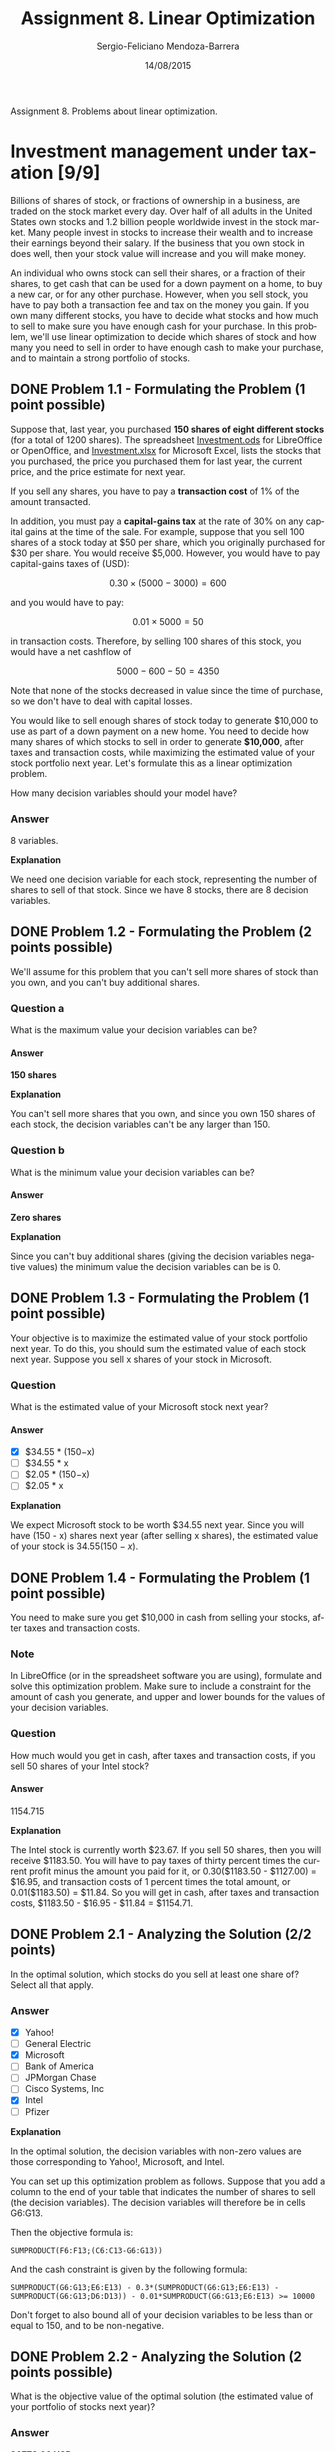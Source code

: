 #+TITLE:         Assignment 8. Linear Optimization
#+AUTHOR:        Sergio-Feliciano Mendoza-Barrera
#+DRAWERS:       sfmb
#+EMAIL:         smendoza.barrera@gmail.com
#+DATE:          14/08/2015
#+DESCRIPTION:   Linear optimization assignment 8
#+KEYWORDS:      R, data science, emacs, ESS, org-mode, linear optimization
#+LANGUAGE:      en
#+OPTIONS:       H:10 num:t toc:nil \n:nil @:t ::t |:t ^:{} -:t f:t *:t <:t d:HIDDEN
#+OPTIONS:       TeX:t LaTeX:t skip:nil d:nil todo:t pri:nil tags:not-in-toc
#+OPTIONS:       LaTeX:dvipng
#+INFOJS_OPT:    view:nil toc:nil ltoc:t mouse:underline buttons:0 path:http://orgmode.org/org-info.js
#+EXPORT_SELECT_TAGS: export
#+EXPORT_EXCLUDE_TAGS: noexport
#+LINK_UP:
#+LINK_HOME:
#+XSLT:
#+STYLE: <link rel="stylesheet" type="text/css" href="dft.css"/>

#+LaTeX_CLASS: IEEEtran
#+LATEX_CLASS_OPTIONS: [letterpaper, 9pt, onecolumn, twoside, technote, final]
#+LATEX_HEADER: \usepackage{minted}
#+LATEX_HEADER: \usepackage{makeidx}

#+LATEX_HEADER: \usepackage[lining,tabular]{fbb} % so math uses tabular lining figures
#+LATEX_HEADER: \usepackage[scaled=.95,type1]{cabin} % sans serif in style of Gill Sans
#+LATEX_HEADER: \usepackage[varqu,varl]{zi4}% inconsolata typewriter
#+LATEX_HEADER: \usepackage[T1]{fontenc} % LY1 also works
#+LATEX_HEADER: \usepackage[libertine,bigdelims]{newtxmath}
#+LATEX_HEADER: \usepackage[cal=boondoxo,bb=boondox,frak=boondox]{mathalfa}
#+LATEX_HEADER: \useosf % change normal text to use proportional oldstyle figures

#+LATEX_HEADER: \markboth{Assignment 8. Linear Optimization}%
#+LATEX_HEADER: {Sergio-Feliciano Mendoza-Barrera}

#+LATEX_HEADER: \newcommand{\degC}{$^\circ$C{}}

#+STYLE: <script type="text/javascript" src="http://cdn.mathjax.org/mathjax/latest/MathJax.js?config=TeX-AMS-MML_HTMLorMML"> </script>

#+ATTR_HTML: width="500px"

# -*- mode: org; -*-
#+OPTIONS:   toc:2

#+HTML_HEAD: <link rel="stylesheet" type="text/css" href="http://www.pirilampo.org/styles/readtheorg/css/htmlize.css"/>
#+HTML_HEAD: <link rel="stylesheet" type="text/css" href="http://www.pirilampo.org/styles/readtheorg/css/readtheorg.css"/>

#+HTML_HEAD: <script src="https://ajax.googleapis.com/ajax/libs/jquery/2.1.3/jquery.min.js"></script>
#+HTML_HEAD: <script src="https://maxcdn.bootstrapcdn.com/bootstrap/3.3.4/js/bootstrap.min.js"></script>
#+HTML_HEAD: <script type="text/javascript" src="http://www.pirilampo.org/styles/lib/js/jquery.stickytableheaders.js"></script>
#+HTML_HEAD: <script type="text/javascript" src="http://www.pirilampo.org/styles/readtheorg/js/readtheorg.js"></script>

#+BEGIN_ABSTRACT
Assignment 8. Problems about linear optimization.
#+END_ABSTRACT

* Investment management under taxation [9/9]

Billions of shares of stock, or fractions of ownership in a business,
are traded on the stock market every day. Over half of all adults in
the United States own stocks and 1.2 billion people worldwide invest
in the stock market. Many people invest in stocks to increase their
wealth and to increase their earnings beyond their salary. If the
business that you own stock in does well, then your stock value will
increase and you will make money.

An individual who owns stock can sell their shares, or a fraction of
their shares, to get cash that can be used for a down payment on a
home, to buy a new car, or for any other purchase. However, when you
sell stock, you have to pay both a transaction fee and  tax on the
money you gain. If you own many different stocks, you have to decide
what stocks and how much to sell to make sure you have enough cash for
your purchase. In this problem, we'll use linear optimization to
decide which shares of stock and how many you need to sell in order to
have enough cash to make your purchase, and to maintain a strong
portfolio of stocks.

** DONE Problem 1.1 - Formulating the Problem (1 point possible)
CLOSED: [2015-08-15 Sat 19:50]

Suppose that, last year, you purchased *150 shares of eight different
stocks* (for a total of 1200 shares). The spreadsheet [[https://courses.edx.org/asset-v1:MITx%2B15.071x_2a%2B2T2015%2Btype@asset%2Bblock/Investment.ods][Investment.ods]]
for LibreOffice or OpenOffice, and [[https://courses.edx.org/asset-v1:MITx%2B15.071x_2a%2B2T2015%2Btype@asset%2Bblock/Investment.xlsx][Investment.xlsx]] for Microsoft
Excel, lists the stocks that you purchased, the price you purchased
them for last year, the current price, and the price estimate for next
year.

If you sell any shares, you have to pay a *transaction cost* of 1% of
the amount transacted.

In addition, you must pay a *capital-gains tax* at the rate of 30% on
any capital gains at the time of the sale. For example, suppose that
you sell 100 shares of a stock today at $50 per share, which you
originally purchased for $30 per share. You would receive
$5,000. However, you would have to pay capital-gains taxes of (USD):

$$
0.30 \times (5000− 3000) = 600
$$

and you would have to pay:

$$
0.01 \times 5000 = 50
$$

in transaction costs. Therefore, by selling 100 shares of this stock,
you would have a net cashflow of

$$
 5000 − 600 − 50 = 4350
$$

Note that none of the stocks decreased in value since the time of
purchase, so we don't have to deal with capital losses.

You would like to sell enough shares of stock today to generate
$10,000 to use as part of a down payment on a new home. You need to
decide how many shares of which stocks to sell in order to generate
*$10,000*, after taxes and transaction costs, while maximizing the
estimated value of your stock portfolio next year. Let's formulate
this as a linear optimization problem.

How many decision variables should your model have?

*** Answer

8 variables.

*Explanation*

We need one decision variable for each stock, representing the number
of shares to sell of that stock. Since we have 8 stocks, there are 8
decision variables.

** DONE Problem 1.2 - Formulating the Problem (2 points possible)
CLOSED: [2015-08-15 Sat 19:50]

We'll assume for this problem that you can't sell more shares of stock
than you own, and you can't buy additional shares.

*** Question a

What is the maximum value your decision variables can be?

**** Answer

*150 shares*

*Explanation*

You can't sell more shares that you own, and since you own 150 shares
of each stock, the decision variables can't be any larger than 150.

*** Question b

What is the minimum value your decision variables can be?

**** Answer

*Zero shares*

*Explanation*

Since you can't buy additional shares (giving the decision variables
negative values) the minimum value the decision variables can be
is 0.

** DONE Problem 1.3 - Formulating the Problem (1 point possible)
CLOSED: [2015-08-15 Sat 19:49]

Your objective is to maximize the estimated value of your stock
portfolio next year. To do this, you should sum the estimated value of
each stock next year. Suppose you sell x shares of your stock in
Microsoft.

#+begin_src R :session :results output :exports all
  writeLines("\n :: The estimated value of your Microsoft stock next year:")
  x <- 10
  Vmn <- 34.55 * (150 - x)
  Vmn
#+end_src

#+RESULTS:
:
:  :: The estimated value of your Microsoft stock next year:
: [1] 4837

*** Question

What is the estimated value of your Microsoft stock next year?

**** Answer

- [X] $34.55 * (150−x)
- [ ] $34.55 * x
- [ ] $2.05 * (150−x)
- [ ] $2.05 * x

*Explanation*

We expect Microsoft stock to be worth $34.55 next year. Since you will
have (150 - x) shares next year (after selling x shares), the
estimated value of your stock is $34.55 (150 - x)$.

** DONE Problem 1.4 - Formulating the Problem (1 point possible)
CLOSED: [2015-08-17 Mon 22:14]

You need to make sure you get $10,000 in cash from selling your
stocks, after taxes and transaction costs.

*** Note

In LibreOffice (or in the spreadsheet software you are using),
formulate and solve this optimization problem. Make sure to include a
constraint for the amount of cash you generate, and upper and lower
bounds for the values of your decision variables.

*** Question

How much would you get in cash, after taxes and transaction costs, if
you sell 50 shares of your Intel stock?

#+begin_src R :session :results output :exports all
  p <- 1 - 0.31
  p
#+end_src

#+RESULTS:
: [1] 0.69

**** Answer

1154.715

*Explanation*

The Intel stock is currently worth $23.67. If you sell 50 shares, then
you will receive $1183.50. You will have to pay taxes of thirty
percent times the current profit minus the amount you paid for it, or
0.30($1183.50 - $1127.00) = $16.95, and transaction costs of 1 percent
times the total amount, or 0.01($1183.50) = $11.84. So you will get in
cash, after taxes and transaction costs, $1183.50 - $16.95 - $11.84 =
$1154.71.

** DONE Problem 2.1 - Analyzing the Solution (2/2 points)
CLOSED: [2015-08-17 Mon 22:22]

In the optimal solution, which stocks do you sell at least one share
of? Select all that apply.

*** Answer

- [X] Yahoo!
- [ ] General Electric
- [X] Microsoft
- [ ] Bank of America
- [ ] JPMorgan Chase
- [ ] Cisco Systems, Inc
- [X] Intel
- [ ] Pfizer

*Explanation*

In the optimal solution, the decision variables with non-zero values
are those corresponding to Yahoo!, Microsoft, and Intel.

You can set up this optimization problem as follows. Suppose that you
add a column to the end of your table that indicates the number of
shares to sell (the decision variables). The decision variables will
therefore be in cells G6:G13.

Then the objective formula is:

~SUMPRODUCT(F6:F13;(C6:C13-G6:G13))~

And the cash constraint is given by the following formula:

~SUMPRODUCT(G6:G13;E6:E13) - 0.3*(SUMPRODUCT(G6:G13;E6:E13) -~
~SUMPRODUCT(G6:G13;D6:D13)) - 0.01*SUMPRODUCT(G6:G13;E6:E13) >= 10000~

Don't forget to also bound all of your decision variables to be less
than or equal to 150, and to be non-negative.

** DONE Problem 2.2 - Analyzing the Solution (2 points possible)
CLOSED: [2015-08-17 Mon 22:22]

What is the objective value of the optimal solution (the estimated
value of your portfolio of stocks next year)?

*** Answer

*26773.66 USD*

*Explanation*

The objective value after solving the problem is $26773.66.

** DONE Problem 2.3 - Analyzing the Solution (2 points possible)
CLOSED: [2015-08-17 Mon 22:22]

How many shares of stock in total should you sell to make sure you
have enough cash, according to the optimal solution? (Assume that you
can sell fractional shares.)

#+begin_src R :session :results output :exports all
  writeLines("\n :: Shares sold:")
  67.723298056 + (2 * 150)
#+end_src

#+RESULTS:
:
:  :: Shares sold:
: [1] 367.7233

*Explanation*

According to the optimal solution, you should sell 150 shares of
Microsoft, 150 shares of Intel, and 67.723 shares of Yahoo!. Since you
can only sell whole shares, you should sell 68 shares of Yahoo!, for a
total of 368 shares.

** DONE Problem 3.1 - Adjusting the Formulation (1 point possible)
CLOSED: [2015-08-17 Mon 22:22]

As an invester, you like having a portfolio of eight different stocks
because it diversifies your investment. If one or two stocks do poorly
this year, you won't worry as much because you have many other
stocks. In the optimal solution for this problem, you sold all of your
shares of some stocks, but you would like to keep at least half of the
shares of each of your stocks.

Adjust the formulation so that you sell no more than 75 shares of each
stock, and solve it again.

In the optimal solution, you sell at least one share of which of your
stocks? Select all that apply.

*** Answer

- [X] Yahoo!
- [X] General Electric
- [X] Microsoft
- [ ] Bank of America
- [ ] JPMorgan Chase
- [X] Cisco Systems, Inc
- [X] Intel
- [X] Pfizer

*Explanation*

The decision variables with non-zero values in the optimal solution
are those corresponding to Yahoo!, General Electric, Microsoft, Cisco
Systems, Inc, Intel, and Pfizer. To reach this solution, just change
the upper bounds for the decision variables from 150 to 75 in the
Solver.

** DONE Problem 3.2 - Adjusting the Formulation (1 point possible)
CLOSED: [2015-08-17 Mon 22:24]

What is the objective value of the optimal solution now?

*** Answer

26468.5411605165

*Explanation*

The objective value found in Solver is $26,468.54.

** Problem 3.3 - Adjusting the Formulation (1 point possible)

Even though your investment is worth a bit less next year by
diversifying, you expect this diversification to help you long term.

However, you notice that you expect the Yahoo! stock to decrease in
value next year. So, while you would like to sell no more than 75
shares of your other stocks, you would like to sell exactly 100 shares
of your Yahoo! stock. Adjust your formulation in LibreOffice again,
and re-solve to get the new optimal solution.

*** Question

You now sell at least one share of how many different stocks?

**** Answer

5 different stocks.

*Explanation*

You sell at least one share of Yahoo!, General Electric, Microsoft,
Intel, and Pfizer, for a total of 5 different stocks.

You should remove the upper bound of 75 for Yahoo!, and add an
equality constraint stating that you should sell exactly 100 shares of
your Yahoo! stock.

** Problem 3.4 - Adjusting the Formulation (1 point possible)

What is your estimated portfolio value next year?

*** Answer

26507.5253531624

*Explanation*

The new objective value, or estimated portfolio value next year, is
$26,507.53.

** Important note:

This problem showed how we can easily use linear optimization to solve
a simple portfolio optimization problem. However, there are many ways
that we can extend this problem to make it more realistic. We could
use regression to predict the future stock prices, and incorporate
regression models into the optimization problem. You'll see how to do
this next week.

Portfolio optimization is a very advanced and sophisticated field of
optimization.  In reality, it is often a multi-stage nonlinear
optimization problem. For more information, see
[[http://en.wikipedia.org/wiki/Portfolio_optimization][Portafolio optimization at Wikipedia]].

* Filatoi Riuniti [1/1]

The northern regions of Italy are the heartlands of the Italian
textile industry, providing textile products for many great Italian
(and non-Italian) fashion houses. Most of today's companies were
founded at the turn of the century and have grown and thrived despite
a series of twentieth century catastrophes, including the Great
Depression and World War II. Sales in the entire Italian textile and
apparel industry were about $80 billion in 2007. The Italian
textile-fashion industry employs over 400,000 people.

Filatoi Riuniti is a family-owned spinning mill located in northwest
Italy. They produce cotton yarn, which is one of the raw materials
that is used to produce the fabrics that are then cut and sewn by
Italian stylists into the worldwide famous Italian clothes.

Demand for Filatoi Riuniti's production is strong, but their spinning
machine capacity is insufficient to meet its production orders. They
decided to outsource part of the spinning production to six local
family-owned spinning mills: Ambrosi, Bresciani, Castri, De Blasi,
Estensi, and Giuliani. The local mills charge higher prices for
spinning finer yarns, so Filatoi Riuniti has decided to spin as much
as possible of the finer yarns entirely in-house and to outsource only
the spinning of low-end (coarser) yarns. Last month, they faced a
total demand of 104,500 kg of cotton and they outsourced 32,000 kg of
the low-end sizes.

Filatoi Riuniti hired a consulting firm to see if the outsourcing
strategies to the six local mills could be improved. After analyzing
the data, they immediately saw the potential for very large savings
through more optimal outsourcing strategies. In this problem, we'll
improve the outsourcing strategy of Filatoi Riuniti using linear
optimization. (Note: This problem is based off of a real case, but the
names have been changed for privacy reasons.)

** DONE Problem 1.1 - Formulating the Optimization Problem (3/3 points)
CLOSED: [2015-08-18 Tue 00:13]

Filatoi Riuniti produces four different sizes of yarn: extra fine,
fine, medium, and coarse. Their current strategy is to produce all of
the fine and extra fine yarn in-house, outsource some of the medium
yarn to the lowest-price mill, and outsource all of the coarse yarn to
the other mills. To try to improve this strategy, let's set up an
optimization problem.

The spreadsheet FilatoiRiuniti.ods for LibreOffice or OpenOffice, and
FilatoiRiuniti.xlsx for Microsoft Excel, contains data for the
problem. This data includes information about production hours,
capacities, costs, and demand. Ambrosi and De Blasi can't produce
extra fine yarn, so no data is provided for extra fine yarn at these
mills.

The decision variables are the amount of yarn of each size that each
company should be assigned to produce. There are four sizes, and seven
companies (including Filatoi Riuniti). These decision variables are
set up in the spreadsheet. Note that the decision variables should be
non-negative - none of the mills can produce a negative amount of
yarn!

The objective is to minimize costs. The prices charged by the six
local mills for production, as well as the production cost at Filatoi
Riuniti, are provided in the spreadsheet. Additionally, the yarn that
is spun by the six local mills needs to be transported. The
transportation costs per kg of yarn are also provided in the
spreadsheet.

Our model has two types of constraints: capacity constraints and
demand constraints. The spreadsheet contains a table showing the
production capacity and production rate per product for each of the
mills (including Filatoi Riuniti). For example, at the Bresciani mill,
it takes 0.70 hours to produce one kg of extra fine yarn, and there
are a total of 3,000 machines hours per month available at this
mill. There is also a table that estimates the demand for the four
yarn sizes in the current month. We should produce at least the demand
for each yarn type.

Formulate and solve this problem in LibreOffice (or in the spreadsheet
software you are using). The objective should minimize the sum of the
production and transportation costs. You should have the following
constraints: non-negative decision variables, a capacity constraint
for each mill, and a demand constraint for each type of yarn. Remember
that Ambrosi and De Blasi can't produce extra fine yarn, so you should
also account for this.

*** Question

What is the objective value of the solution?

**** Answer

1382544.33431492

*Explanation*

After setting up and solving the problem, the objective value of the
solution is $1,382,544.33.

The formula for the objective is:

~SUMPRODUCT(B53:E59;B25:E31) + SUMPRODUCT(B53:E59;B35:E41)~

You should select that you want to minimize the objective in Solver.

The formulas for the constraints are as follows:

~Ambrosi No Extra Fine Yarn: B53 = 0~

~De Blasi No Extra Fine Yarn: B56 = 0~

~Ambrosi Capacity: SUMPRODUCT(B53:E53;B5:E5) <= B15~

~Bresciani Capacity: SUMPRODUCT(B54:E54;B6:E6) <= B16~

~Castri Capacity: SUMPRODUCT(B55:E55;B7:E7) <= B17~

~De Blasi Capacity: SUMPRODUCT(B56:E56;B8:E8) <= B18~

~Estensi Capacity: SUMPRODUCT(B57:E57;B9:E9) <= B19~

~Filatoi Riuniti Capacity: SUMPRODUCT(B58:E58;B10:E10) <= B20~

~Giuliani Capacity: SUMPRODUCT(B59:E59;B11:E11) <= B21~

~Extra Fine Demand: SUM(B53:B59) >= B45~

~Fine Demand: SUM(C53:C59) >= B46~

~Medium Demand: SUM(D53:D59) >= B47~

~Coarse Demand: SUM(E53:E59) >= B48~

** Problem 1.2 - Formulating the Optimization Problem (2 points possible)

How many kg of medium yarn is outsourced?
